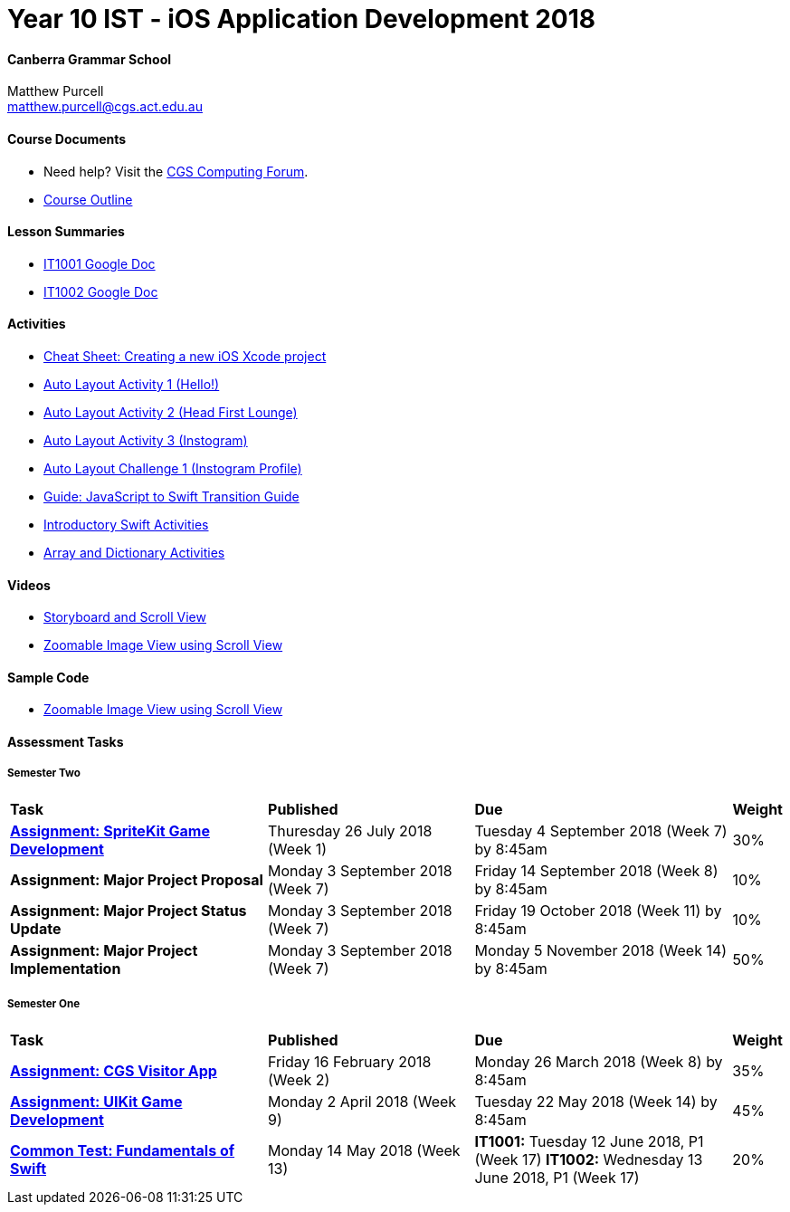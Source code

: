 :page-layout: standard_fork
:page-title: Year 10 IST - iOS Application Development 2018
:icons: font

= Year 10 IST - iOS Application Development 2018

==== Canberra Grammar School

Matthew Purcell +
matthew.purcell@cgs.act.edu.au

==== Course Documents

- Need help? Visit the https://forum.cgscomputing.com[CGS Computing Forum^].

- <<course_overview/course_overview.adoc#,Course Outline>>

==== Lesson Summaries

- http://cgs.ist/1001[IT1001 Google Doc^]
- http://cgs.ist/1002[IT1002 Google Doc^]

==== Activities

- <<s1activities/new_xcode_project/new_xcode_project.adoc#,Cheat Sheet: Creating a new iOS Xcode project>>
- https://github.com/CanberraGrammar/year10-activities/tree/AutoLayoutActivity1[Auto Layout Activity 1 (Hello!)^]
- https://github.com/CanberraGrammar/year10-activities/tree/AutoLayoutActivity2[Auto Layout Activity 2 (Head First Lounge)^]
- https://github.com/CanberraGrammar/year10-activities/tree/AutoLayoutActivity3[Auto Layout Activity 3 (Instogram)^]
- https://github.com/CanberraGrammar/year10-activities/tree/AutoLayoutChallenge1[Auto Layout Challenge 1 (Instogram Profile)^]
- link:resources/javascript-to-swift.pdf[Guide: JavaScript to Swift Transition Guide]
- <<s1activities/introductory_swift_activities/index.adoc#,Introductory Swift Activities>>
- <<s1activities/array_dictionary_activities/index.adoc#,Array and Dictionary Activities>>

==== Videos

- https://www.youtube.com/watch?v=LRiSk9tk2kc[Storyboard and Scroll View^]
- https://www.youtube.com/watch?v=irqY5T4Lkj4[Zoomable Image View using Scroll View^]

==== Sample Code

- link:sample_code/ZoomScrollView.zip[Zoomable Image View using Scroll View]

==== Assessment Tasks

===== Semester Two

[cols="5,4,5,1"]
|===

^|*Task*
^|*Published*
^|*Due*
^|*Weight*

{set:cellbgcolor:white}
.^|*<<s2assign1/index.adoc#, Assignment: SpriteKit Game Development>>*
.^|Thuresday 26 July 2018 (Week 1)
.^|Tuesday 4 September 2018 (Week 7) by 8:45am
^.^|30%

.^|*Assignment: Major Project Proposal*
.^|Monday 3 September 2018 (Week 7)
.^|Friday 14 September 2018 (Week 8) by 8:45am
^.^|10%

.^|*Assignment: Major Project Status Update*
.^|Monday 3 September 2018 (Week 7)
.^|Friday 19 October 2018 (Week 11) by 8:45am
^.^|10%

.^|*Assignment: Major Project Implementation*
.^|Monday 3 September 2018 (Week 7)
.^|Monday 5 November 2018 (Week 14) by 8:45am
^.^|50%

|===

===== Semester One

[cols="5,4,5,1"]
|===

^|*Task*
^|*Published*
^|*Due*
^|*Weight*

{set:cellbgcolor:white}
.^|*<<s1assign1/index.adoc#, Assignment: CGS Visitor App>>*
.^|Friday 16 February 2018 (Week 2)
.^|Monday 26 March 2018 (Week 8) by 8:45am
^.^|35%

.^|*<<s1assign2/index.adoc#, Assignment: UIKit Game Development>>*
.^|Monday 2 April 2018 (Week 9)
.^|Tuesday 22 May 2018 (Week 14) by 8:45am
^.^|45%

.^|*<<s1commontest/index.adoc#, Common Test: Fundamentals of Swift>>*
.^|Monday 14 May 2018 (Week 13)
.^|*IT1001:* Tuesday 12 June 2018, P1 (Week 17)
*IT1002:* Wednesday 13 June 2018, P1 (Week 17)
^.^|20%

|===
